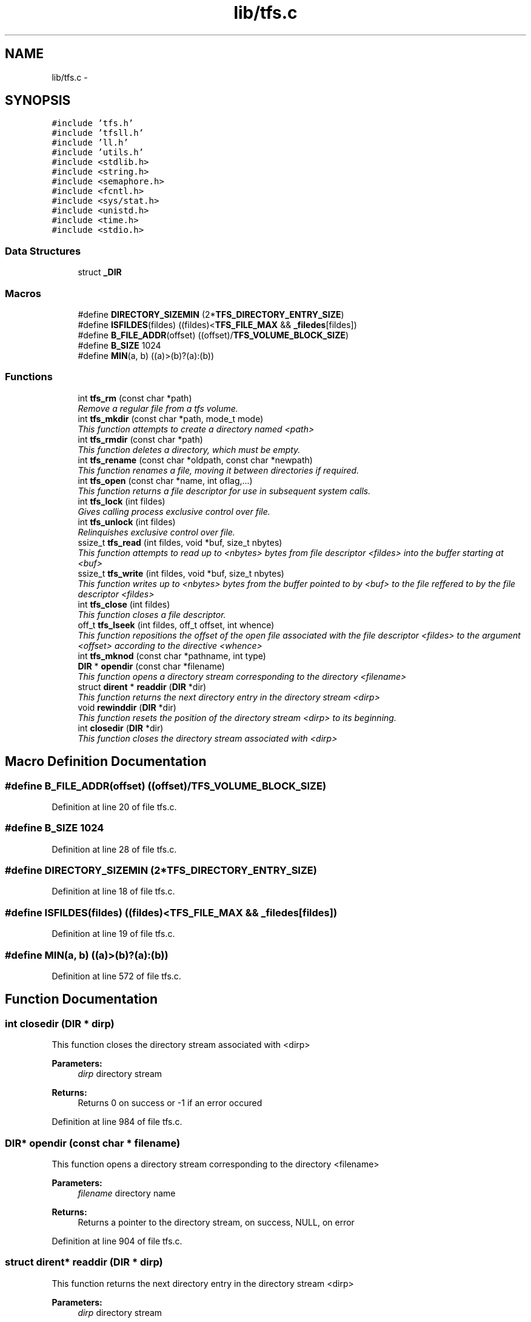 .TH "lib/tfs.c" 3 "Fri Jan 15 2016" "Version By : V. Fontaine, M.Y. Megrini, N. Scotto Di Perto" "The Tiny Toy File System" \" -*- nroff -*-
.ad l
.nh
.SH NAME
lib/tfs.c \- 
.SH SYNOPSIS
.br
.PP
\fC#include 'tfs\&.h'\fP
.br
\fC#include 'tfsll\&.h'\fP
.br
\fC#include 'll\&.h'\fP
.br
\fC#include 'utils\&.h'\fP
.br
\fC#include <stdlib\&.h>\fP
.br
\fC#include <string\&.h>\fP
.br
\fC#include <semaphore\&.h>\fP
.br
\fC#include <fcntl\&.h>\fP
.br
\fC#include <sys/stat\&.h>\fP
.br
\fC#include <unistd\&.h>\fP
.br
\fC#include <time\&.h>\fP
.br
\fC#include <stdio\&.h>\fP
.br

.SS "Data Structures"

.in +1c
.ti -1c
.RI "struct \fB_DIR\fP"
.br
.in -1c
.SS "Macros"

.in +1c
.ti -1c
.RI "#define \fBDIRECTORY_SIZEMIN\fP   (2*\fBTFS_DIRECTORY_ENTRY_SIZE\fP)"
.br
.ti -1c
.RI "#define \fBISFILDES\fP(fildes)   ((fildes)<\fBTFS_FILE_MAX\fP && \fB_filedes\fP[fildes])"
.br
.ti -1c
.RI "#define \fBB_FILE_ADDR\fP(offset)   ((offset)/\fBTFS_VOLUME_BLOCK_SIZE\fP)"
.br
.ti -1c
.RI "#define \fBB_SIZE\fP   1024"
.br
.ti -1c
.RI "#define \fBMIN\fP(a,  b)   ((a)>(b)?(a):(b))"
.br
.in -1c
.SS "Functions"

.in +1c
.ti -1c
.RI "int \fBtfs_rm\fP (const char *path)"
.br
.RI "\fIRemove a regular file from a tfs volume\&. \fP"
.ti -1c
.RI "int \fBtfs_mkdir\fP (const char *path, mode_t mode)"
.br
.RI "\fIThis function attempts to create a directory named <path> \fP"
.ti -1c
.RI "int \fBtfs_rmdir\fP (const char *path)"
.br
.RI "\fIThis function deletes a directory, which must be empty\&. \fP"
.ti -1c
.RI "int \fBtfs_rename\fP (const char *oldpath, const char *newpath)"
.br
.RI "\fIThis function renames a file, moving it between directories if required\&. \fP"
.ti -1c
.RI "int \fBtfs_open\fP (const char *name, int oflag,\&.\&.\&.)"
.br
.RI "\fIThis function returns a file descriptor for use in subsequent system calls\&. \fP"
.ti -1c
.RI "int \fBtfs_lock\fP (int fildes)"
.br
.RI "\fIGives calling process exclusive control over file\&. \fP"
.ti -1c
.RI "int \fBtfs_unlock\fP (int fildes)"
.br
.RI "\fIRelinquishes exclusive control over file\&. \fP"
.ti -1c
.RI "ssize_t \fBtfs_read\fP (int fildes, void *buf, size_t nbytes)"
.br
.RI "\fIThis function attempts to read up to <nbytes> bytes from file descriptor <fildes> into the buffer starting at <buf> \fP"
.ti -1c
.RI "ssize_t \fBtfs_write\fP (int fildes, void *buf, size_t nbytes)"
.br
.RI "\fIThis function writes up to <nbytes> bytes from the buffer pointed to by <buf> to the file reffered to by the file descriptor <fildes> \fP"
.ti -1c
.RI "int \fBtfs_close\fP (int fildes)"
.br
.RI "\fIThis function closes a file descriptor\&. \fP"
.ti -1c
.RI "off_t \fBtfs_lseek\fP (int fildes, off_t offset, int whence)"
.br
.RI "\fIThis function repositions the offset of the open file associated with the file descriptor <fildes> to the argument <offset> according to the directive <whence> \fP"
.ti -1c
.RI "int \fBtfs_mknod\fP (const char *pathname, int type)"
.br
.ti -1c
.RI "\fBDIR\fP * \fBopendir\fP (const char *filename)"
.br
.RI "\fIThis function opens a directory stream corresponding to the directory <filename> \fP"
.ti -1c
.RI "struct \fBdirent\fP * \fBreaddir\fP (\fBDIR\fP *dir)"
.br
.RI "\fIThis function returns the next directory entry in the directory stream <dirp> \fP"
.ti -1c
.RI "void \fBrewinddir\fP (\fBDIR\fP *dir)"
.br
.RI "\fIThis function resets the position of the directory stream <dirp> to its beginning\&. \fP"
.ti -1c
.RI "int \fBclosedir\fP (\fBDIR\fP *dir)"
.br
.RI "\fIThis function closes the directory stream associated with <dirp> \fP"
.in -1c
.SH "Macro Definition Documentation"
.PP 
.SS "#define B_FILE_ADDR(offset)   ((offset)/\fBTFS_VOLUME_BLOCK_SIZE\fP)"

.PP
Definition at line 20 of file tfs\&.c\&.
.SS "#define B_SIZE   1024"

.PP
Definition at line 28 of file tfs\&.c\&.
.SS "#define DIRECTORY_SIZEMIN   (2*\fBTFS_DIRECTORY_ENTRY_SIZE\fP)"

.PP
Definition at line 18 of file tfs\&.c\&.
.SS "#define ISFILDES(fildes)   ((fildes)<\fBTFS_FILE_MAX\fP && \fB_filedes\fP[fildes])"

.PP
Definition at line 19 of file tfs\&.c\&.
.SS "#define MIN(a, b)   ((a)>(b)?(a):(b))"

.PP
Definition at line 572 of file tfs\&.c\&.
.SH "Function Documentation"
.PP 
.SS "int closedir (\fBDIR\fP * dirp)"

.PP
This function closes the directory stream associated with <dirp> 
.PP
\fBParameters:\fP
.RS 4
\fIdirp\fP directory stream 
.RE
.PP
\fBReturns:\fP
.RS 4
Returns 0 on success or -1 if an error occured 
.RE
.PP

.PP
Definition at line 984 of file tfs\&.c\&.
.SS "\fBDIR\fP* opendir (const char * filename)"

.PP
This function opens a directory stream corresponding to the directory <filename> 
.PP
\fBParameters:\fP
.RS 4
\fIfilename\fP directory name 
.RE
.PP
\fBReturns:\fP
.RS 4
Returns a pointer to the directory stream, on success, NULL, on error 
.RE
.PP

.PP
Definition at line 904 of file tfs\&.c\&.
.SS "struct \fBdirent\fP* readdir (\fBDIR\fP * dirp)"

.PP
This function returns the next directory entry in the directory stream <dirp> 
.PP
\fBParameters:\fP
.RS 4
\fIdirp\fP directory stream 
.RE
.PP
\fBReturns:\fP
.RS 4
Returns a pointer to a <dirent> structure, on success, NULL, on error 
.RE
.PP

.PP
Definition at line 934 of file tfs\&.c\&.
.SS "void rewinddir (\fBDIR\fP * dirp)"

.PP
This function resets the position of the directory stream <dirp> to its beginning\&. 
.PP
\fBParameters:\fP
.RS 4
\fIdirp\fP directory stream 
.RE
.PP
\fBReturns:\fP
.RS 4
Returns no value 
.RE
.PP

.PP
Definition at line 960 of file tfs\&.c\&.
.SS "int tfs_close (int fildes)"

.PP
This function closes a file descriptor\&. 
.PP
\fBParameters:\fP
.RS 4
\fIfildes\fP file descriptor 
.RE
.PP
\fBReturns:\fP
.RS 4
Returns 0 on success or -1 if an error occured 
.RE
.PP

.PP
Definition at line 806 of file tfs\&.c\&.
.SS "int tfs_lock (int fildes)"

.PP
Gives calling process exclusive control over file\&. 
.PP
\fBParameters:\fP
.RS 4
\fIfildes\fP file descriptor 
.RE
.PP
\fBReturns:\fP
.RS 4
0 on success, -1 on failure (errnum set) 
.RE
.PP

.PP
Definition at line 543 of file tfs\&.c\&.
.SS "off_t tfs_lseek (int fildes, off_t offset, int whence)"

.PP
This function repositions the offset of the open file associated with the file descriptor <fildes> to the argument <offset> according to the directive <whence> 
.PP
\fBParameters:\fP
.RS 4
\fIfildes\fP file descriptor 
.br
\fIoffset\fP number of bytes 
.br
\fIwhence\fP directive 
.RE
.PP
\fBReturns:\fP
.RS 4
Returns the resulting offset location measured from the beginning of the file, on success, and -1, on error 
.RE
.PP

.PP
Definition at line 827 of file tfs\&.c\&.
.SS "int tfs_mkdir (const char * path, mode_t mode)"

.PP
This function attempts to create a directory named <path> 
.PP
\fBParameters:\fP
.RS 4
\fIpath\fP specifies name and location of directory 
.br
\fImode\fP specifies the permissions to use 
.RE
.PP
\fBReturns:\fP
.RS 4
Returns 0 on success or -1 if an error occured 
.RE
.PP

.PP
Definition at line 259 of file tfs\&.c\&.
.SS "int tfs_mknod (const char * pathname, int type)"

.PP
Definition at line 876 of file tfs\&.c\&.
.SS "int tfs_open (const char * name, int oflag,  \&.\&.\&.)"

.PP
This function returns a file descriptor for use in subsequent system calls\&. 
.PP
\fBParameters:\fP
.RS 4
\fIoflag\fP O_RDONLY|O_WRONLY|O_RDWR [O_CREAT|O_APPEND|O_TRUNC] 
.RE
.PP

.PP
Definition at line 435 of file tfs\&.c\&.
.SS "ssize_t tfs_read (int fildes, void * buf, size_t nbytes)"

.PP
This function attempts to read up to <nbytes> bytes from file descriptor <fildes> into the buffer starting at <buf> 
.PP
\fBParameters:\fP
.RS 4
\fIfildes\fP file desctiptor 
.br
\fIbuf\fP buffer 
.br
\fInbytes\fP maximum number of bytes to be read 
.RE
.PP
\fBReturns:\fP
.RS 4
Returns, on success, number of bytes read (0 indicates EOF) and -1 on error 
.RE
.PP

.PP
Definition at line 574 of file tfs\&.c\&.
.SS "int tfs_rename (const char * old, const char * new)"

.PP
This function renames a file, moving it between directories if required\&. 
.PP
\fBParameters:\fP
.RS 4
\fIold\fP specifies old pathname 
.br
\fInew\fP specifies new pathname 
.RE
.PP
\fBReturns:\fP
.RS 4
Returns 0 on success or -1 if an error occured 
.RE
.PP

.PP
Definition at line 407 of file tfs\&.c\&.
.SS "int tfs_rm (const char * path)"

.PP
Remove a regular file from a tfs volume\&. 
.PP
\fBParameters:\fP
.RS 4
\fIpath\fP 
.RE
.PP
\fBReturns:\fP
.RS 4
int 
.RE
.PP

.PP
Definition at line 238 of file tfs\&.c\&.
.SS "int tfs_rmdir (const char * path)"

.PP
This function deletes a directory, which must be empty\&. 
.PP
\fBParameters:\fP
.RS 4
\fIpath\fP specifies name and location of directory 
.RE
.PP
\fBReturns:\fP
.RS 4
Returns 0 on success or -1 if an error occured 
.RE
.PP

.PP
Definition at line 345 of file tfs\&.c\&.
.SS "int tfs_unlock (int fildes)"

.PP
Relinquishes exclusive control over file\&. 
.PP
\fBParameters:\fP
.RS 4
\fIfildes\fP file descriptor 
.RE
.PP
\fBReturns:\fP
.RS 4
0 on success, -1 on failure (errnum set) 
.RE
.PP

.PP
Definition at line 557 of file tfs\&.c\&.
.SS "ssize_t tfs_write (int fildes, void * buf, size_t nbytes)"

.PP
This function writes up to <nbytes> bytes from the buffer pointed to by <buf> to the file reffered to by the file descriptor <fildes> 
.PP
\fBParameters:\fP
.RS 4
\fIfildes\fP file desctiptor 
.br
\fIbuf\fP buffer 
.br
\fInbytes\fP maximum number of bytes to be written 
.RE
.PP
\fBReturns:\fP
.RS 4
Returns, on success, number of bytes written and -1 on error 
.RE
.PP

.PP
Definition at line 692 of file tfs\&.c\&.
.SH "Author"
.PP 
Generated automatically by Doxygen for The Tiny Toy File System from the source code\&.
